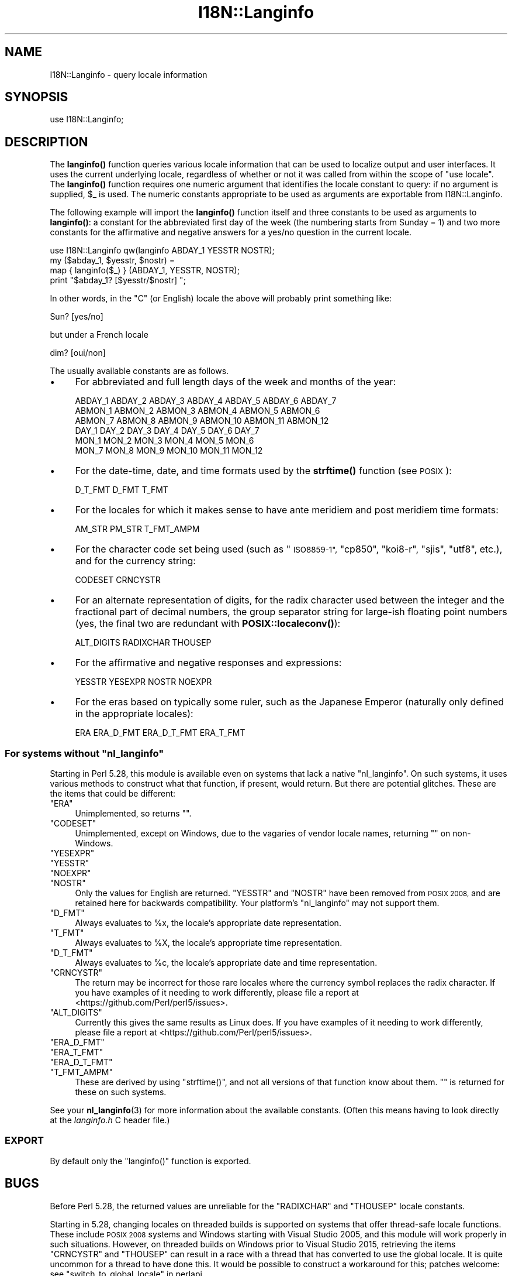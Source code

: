 .\" Automatically generated by Pod::Man 4.14 (Pod::Simple 3.43)
.\"
.\" Standard preamble:
.\" ========================================================================
.de Sp \" Vertical space (when we can't use .PP)
.if t .sp .5v
.if n .sp
..
.de Vb \" Begin verbatim text
.ft CW
.nf
.ne \\$1
..
.de Ve \" End verbatim text
.ft R
.fi
..
.\" Set up some character translations and predefined strings.  \*(-- will
.\" give an unbreakable dash, \*(PI will give pi, \*(L" will give a left
.\" double quote, and \*(R" will give a right double quote.  \*(C+ will
.\" give a nicer C++.  Capital omega is used to do unbreakable dashes and
.\" therefore won't be available.  \*(C` and \*(C' expand to `' in nroff,
.\" nothing in troff, for use with C<>.
.tr \(*W-
.ds C+ C\v'-.1v'\h'-1p'\s-2+\h'-1p'+\s0\v'.1v'\h'-1p'
.ie n \{\
.    ds -- \(*W-
.    ds PI pi
.    if (\n(.H=4u)&(1m=24u) .ds -- \(*W\h'-12u'\(*W\h'-12u'-\" diablo 10 pitch
.    if (\n(.H=4u)&(1m=20u) .ds -- \(*W\h'-12u'\(*W\h'-8u'-\"  diablo 12 pitch
.    ds L" ""
.    ds R" ""
.    ds C` ""
.    ds C' ""
'br\}
.el\{\
.    ds -- \|\(em\|
.    ds PI \(*p
.    ds L" ``
.    ds R" ''
.    ds C`
.    ds C'
'br\}
.\"
.\" Escape single quotes in literal strings from groff's Unicode transform.
.ie \n(.g .ds Aq \(aq
.el       .ds Aq '
.\"
.\" If the F register is >0, we'll generate index entries on stderr for
.\" titles (.TH), headers (.SH), subsections (.SS), items (.Ip), and index
.\" entries marked with X<> in POD.  Of course, you'll have to process the
.\" output yourself in some meaningful fashion.
.\"
.\" Avoid warning from groff about undefined register 'F'.
.de IX
..
.nr rF 0
.if \n(.g .if rF .nr rF 1
.if (\n(rF:(\n(.g==0)) \{\
.    if \nF \{\
.        de IX
.        tm Index:\\$1\t\\n%\t"\\$2"
..
.        if !\nF==2 \{\
.            nr % 0
.            nr F 2
.        \}
.    \}
.\}
.rr rF
.\"
.\" Accent mark definitions (@(#)ms.acc 1.5 88/02/08 SMI; from UCB 4.2).
.\" Fear.  Run.  Save yourself.  No user-serviceable parts.
.    \" fudge factors for nroff and troff
.if n \{\
.    ds #H 0
.    ds #V .8m
.    ds #F .3m
.    ds #[ \f1
.    ds #] \fP
.\}
.if t \{\
.    ds #H ((1u-(\\\\n(.fu%2u))*.13m)
.    ds #V .6m
.    ds #F 0
.    ds #[ \&
.    ds #] \&
.\}
.    \" simple accents for nroff and troff
.if n \{\
.    ds ' \&
.    ds ` \&
.    ds ^ \&
.    ds , \&
.    ds ~ ~
.    ds /
.\}
.if t \{\
.    ds ' \\k:\h'-(\\n(.wu*8/10-\*(#H)'\'\h"|\\n:u"
.    ds ` \\k:\h'-(\\n(.wu*8/10-\*(#H)'\`\h'|\\n:u'
.    ds ^ \\k:\h'-(\\n(.wu*10/11-\*(#H)'^\h'|\\n:u'
.    ds , \\k:\h'-(\\n(.wu*8/10)',\h'|\\n:u'
.    ds ~ \\k:\h'-(\\n(.wu-\*(#H-.1m)'~\h'|\\n:u'
.    ds / \\k:\h'-(\\n(.wu*8/10-\*(#H)'\z\(sl\h'|\\n:u'
.\}
.    \" troff and (daisy-wheel) nroff accents
.ds : \\k:\h'-(\\n(.wu*8/10-\*(#H+.1m+\*(#F)'\v'-\*(#V'\z.\h'.2m+\*(#F'.\h'|\\n:u'\v'\*(#V'
.ds 8 \h'\*(#H'\(*b\h'-\*(#H'
.ds o \\k:\h'-(\\n(.wu+\w'\(de'u-\*(#H)/2u'\v'-.3n'\*(#[\z\(de\v'.3n'\h'|\\n:u'\*(#]
.ds d- \h'\*(#H'\(pd\h'-\w'~'u'\v'-.25m'\f2\(hy\fP\v'.25m'\h'-\*(#H'
.ds D- D\\k:\h'-\w'D'u'\v'-.11m'\z\(hy\v'.11m'\h'|\\n:u'
.ds th \*(#[\v'.3m'\s+1I\s-1\v'-.3m'\h'-(\w'I'u*2/3)'\s-1o\s+1\*(#]
.ds Th \*(#[\s+2I\s-2\h'-\w'I'u*3/5'\v'-.3m'o\v'.3m'\*(#]
.ds ae a\h'-(\w'a'u*4/10)'e
.ds Ae A\h'-(\w'A'u*4/10)'E
.    \" corrections for vroff
.if v .ds ~ \\k:\h'-(\\n(.wu*9/10-\*(#H)'\s-2\u~\d\s+2\h'|\\n:u'
.if v .ds ^ \\k:\h'-(\\n(.wu*10/11-\*(#H)'\v'-.4m'^\v'.4m'\h'|\\n:u'
.    \" for low resolution devices (crt and lpr)
.if \n(.H>23 .if \n(.V>19 \
\{\
.    ds : e
.    ds 8 ss
.    ds o a
.    ds d- d\h'-1'\(ga
.    ds D- D\h'-1'\(hy
.    ds th \o'bp'
.    ds Th \o'LP'
.    ds ae ae
.    ds Ae AE
.\}
.rm #[ #] #H #V #F C
.\" ========================================================================
.\"
.IX Title "I18N::Langinfo 3"
.TH I18N::Langinfo 3 "2021-10-15" "perl v5.36.0" "Perl Programmers Reference Guide"
.\" For nroff, turn off justification.  Always turn off hyphenation; it makes
.\" way too many mistakes in technical documents.
.if n .ad l
.nh
.SH "NAME"
I18N::Langinfo \- query locale information
.SH "SYNOPSIS"
.IX Header "SYNOPSIS"
.Vb 1
\&  use I18N::Langinfo;
.Ve
.SH "DESCRIPTION"
.IX Header "DESCRIPTION"
The \fBlanginfo()\fR function queries various locale information that can be
used to localize output and user interfaces.  It uses the current underlying
locale, regardless of whether or not it was called from within the scope of
\&\f(CW\*(C`use\ locale\*(C'\fR.  The \fBlanginfo()\fR function requires
one numeric argument that identifies the locale constant to query:
if no argument is supplied, \f(CW$_\fR is used.  The numeric constants
appropriate to be used as arguments are exportable from I18N::Langinfo.
.PP
The following example will import the \fBlanginfo()\fR function itself and
three constants to be used as arguments to \fBlanginfo()\fR: a constant for
the abbreviated first day of the week (the numbering starts from
Sunday = 1) and two more constants for the affirmative and negative
answers for a yes/no question in the current locale.
.PP
.Vb 1
\&    use I18N::Langinfo qw(langinfo ABDAY_1 YESSTR NOSTR);
\&
\&    my ($abday_1, $yesstr, $nostr) =
\&        map { langinfo($_) } (ABDAY_1, YESSTR, NOSTR);
\&
\&    print "$abday_1? [$yesstr/$nostr] ";
.Ve
.PP
In other words, in the \*(L"C\*(R" (or English) locale the above will probably
print something like:
.PP
.Vb 1
\&    Sun? [yes/no]
.Ve
.PP
but under a French locale
.PP
.Vb 1
\&    dim? [oui/non]
.Ve
.PP
The usually available constants are as follows.
.IP "\(bu" 4
For abbreviated and full length days of the week and months of the year:
.Sp
.Vb 6
\&    ABDAY_1 ABDAY_2 ABDAY_3 ABDAY_4 ABDAY_5 ABDAY_6 ABDAY_7
\&    ABMON_1 ABMON_2 ABMON_3 ABMON_4 ABMON_5 ABMON_6
\&    ABMON_7 ABMON_8 ABMON_9 ABMON_10 ABMON_11 ABMON_12
\&    DAY_1 DAY_2 DAY_3 DAY_4 DAY_5 DAY_6 DAY_7
\&    MON_1 MON_2 MON_3 MON_4 MON_5 MON_6
\&    MON_7 MON_8 MON_9 MON_10 MON_11 MON_12
.Ve
.IP "\(bu" 4
For the date-time, date, and time formats used by the \fBstrftime()\fR function
(see \s-1POSIX\s0):
.Sp
.Vb 1
\&    D_T_FMT D_FMT T_FMT
.Ve
.IP "\(bu" 4
For the locales for which it makes sense to have ante meridiem and post
meridiem time formats:
.Sp
.Vb 1
\&    AM_STR PM_STR T_FMT_AMPM
.Ve
.IP "\(bu" 4
For the character code set being used (such as \*(L"\s-1ISO8859\-1\*(R",\s0 \*(L"cp850\*(R",
\&\*(L"koi8\-r\*(R", \*(L"sjis\*(R", \*(L"utf8\*(R", etc.), and for the currency string:
.Sp
.Vb 1
\&    CODESET CRNCYSTR
.Ve
.IP "\(bu" 4
For an alternate representation of digits, for the
radix character used between the integer and the fractional part
of decimal numbers, the group separator string for large-ish floating point
numbers (yes, the final two are redundant with
\&\fBPOSIX::localeconv()\fR):
.Sp
.Vb 1
\&    ALT_DIGITS RADIXCHAR THOUSEP
.Ve
.IP "\(bu" 4
For the affirmative and negative responses and expressions:
.Sp
.Vb 1
\&    YESSTR YESEXPR NOSTR NOEXPR
.Ve
.IP "\(bu" 4
For the eras based on typically some ruler, such as the Japanese Emperor
(naturally only defined in the appropriate locales):
.Sp
.Vb 1
\&    ERA ERA_D_FMT ERA_D_T_FMT ERA_T_FMT
.Ve
.ie n .SS "For systems without ""nl_langinfo"""
.el .SS "For systems without \f(CWnl_langinfo\fP"
.IX Subsection "For systems without nl_langinfo"
Starting in Perl 5.28, this module is available even on systems that lack a
native \f(CW\*(C`nl_langinfo\*(C'\fR.  On such systems, it uses various methods to construct
what that function, if present, would return.  But there are potential
glitches.  These are the items that could be different:
.ie n .IP """ERA""" 4
.el .IP "\f(CWERA\fR" 4
.IX Item "ERA"
Unimplemented, so returns \f(CW""\fR.
.ie n .IP """CODESET""" 4
.el .IP "\f(CWCODESET\fR" 4
.IX Item "CODESET"
Unimplemented, except on Windows, due to the vagaries of vendor locale names,
returning \f(CW""\fR on non-Windows.
.ie n .IP """YESEXPR""" 4
.el .IP "\f(CWYESEXPR\fR" 4
.IX Item "YESEXPR"
.PD 0
.ie n .IP """YESSTR""" 4
.el .IP "\f(CWYESSTR\fR" 4
.IX Item "YESSTR"
.ie n .IP """NOEXPR""" 4
.el .IP "\f(CWNOEXPR\fR" 4
.IX Item "NOEXPR"
.ie n .IP """NOSTR""" 4
.el .IP "\f(CWNOSTR\fR" 4
.IX Item "NOSTR"
.PD
Only the values for English are returned.  \f(CW\*(C`YESSTR\*(C'\fR and \f(CW\*(C`NOSTR\*(C'\fR have been
removed from \s-1POSIX 2008,\s0 and are retained here for backwards compatibility.
Your platform's \f(CW\*(C`nl_langinfo\*(C'\fR may not support them.
.ie n .IP """D_FMT""" 4
.el .IP "\f(CWD_FMT\fR" 4
.IX Item "D_FMT"
Always evaluates to \f(CW%x\fR, the locale's appropriate date representation.
.ie n .IP """T_FMT""" 4
.el .IP "\f(CWT_FMT\fR" 4
.IX Item "T_FMT"
Always evaluates to \f(CW%X\fR, the locale's appropriate time representation.
.ie n .IP """D_T_FMT""" 4
.el .IP "\f(CWD_T_FMT\fR" 4
.IX Item "D_T_FMT"
Always evaluates to \f(CW%c\fR, the locale's appropriate date and time
representation.
.ie n .IP """CRNCYSTR""" 4
.el .IP "\f(CWCRNCYSTR\fR" 4
.IX Item "CRNCYSTR"
The return may be incorrect for those rare locales where the currency symbol
replaces the radix character.  If you have examples of it needing to work
differently, please file a report at <https://github.com/Perl/perl5/issues>.
.ie n .IP """ALT_DIGITS""" 4
.el .IP "\f(CWALT_DIGITS\fR" 4
.IX Item "ALT_DIGITS"
Currently this gives the same results as Linux does.  If you have examples of
it needing to work differently, please file a report at
<https://github.com/Perl/perl5/issues>.
.ie n .IP """ERA_D_FMT""" 4
.el .IP "\f(CWERA_D_FMT\fR" 4
.IX Item "ERA_D_FMT"
.PD 0
.ie n .IP """ERA_T_FMT""" 4
.el .IP "\f(CWERA_T_FMT\fR" 4
.IX Item "ERA_T_FMT"
.ie n .IP """ERA_D_T_FMT""" 4
.el .IP "\f(CWERA_D_T_FMT\fR" 4
.IX Item "ERA_D_T_FMT"
.ie n .IP """T_FMT_AMPM""" 4
.el .IP "\f(CWT_FMT_AMPM\fR" 4
.IX Item "T_FMT_AMPM"
.PD
These are derived by using \f(CW\*(C`strftime()\*(C'\fR, and not all versions of that function
know about them.  \f(CW""\fR is returned for these on such systems.
.PP
See your \fBnl_langinfo\fR\|(3) for more information about the available
constants.  (Often this means having to look directly at the
\&\fIlanginfo.h\fR C header file.)
.SS "\s-1EXPORT\s0"
.IX Subsection "EXPORT"
By default only the \f(CW\*(C`langinfo()\*(C'\fR function is exported.
.SH "BUGS"
.IX Header "BUGS"
Before Perl 5.28, the returned values are unreliable for the \f(CW\*(C`RADIXCHAR\*(C'\fR and
\&\f(CW\*(C`THOUSEP\*(C'\fR locale constants.
.PP
Starting in 5.28, changing locales on threaded builds is supported on systems
that offer thread-safe locale functions.  These include \s-1POSIX 2008\s0 systems and
Windows starting with Visual Studio 2005, and this module will work properly
in such situations.  However, on threaded builds on Windows prior to Visual
Studio 2015, retrieving the items \f(CW\*(C`CRNCYSTR\*(C'\fR and \f(CW\*(C`THOUSEP\*(C'\fR can result in a
race with a thread that has converted to use the global locale.  It is quite
uncommon for a thread to have done this.  It would be possible to construct a
workaround for this; patches welcome: see \*(L"switch_to_global_locale\*(R" in perlapi.
.SH "SEE ALSO"
.IX Header "SEE ALSO"
perllocale, \*(L"localeconv\*(R" in \s-1POSIX\s0, \*(L"setlocale\*(R" in \s-1POSIX\s0, \fBnl_langinfo\fR\|(3).
.PP
The \fBlanginfo()\fR function is just a wrapper for the C \fBnl_langinfo()\fR interface.
.SH "AUTHOR"
.IX Header "AUTHOR"
Jarkko Hietaniemi, <jhi@hut.fi>.  Now maintained by Perl 5 porters.
.SH "COPYRIGHT AND LICENSE"
.IX Header "COPYRIGHT AND LICENSE"
Copyright 2001 by Jarkko Hietaniemi
.PP
This library is free software; you can redistribute it and/or modify
it under the same terms as Perl itself.
